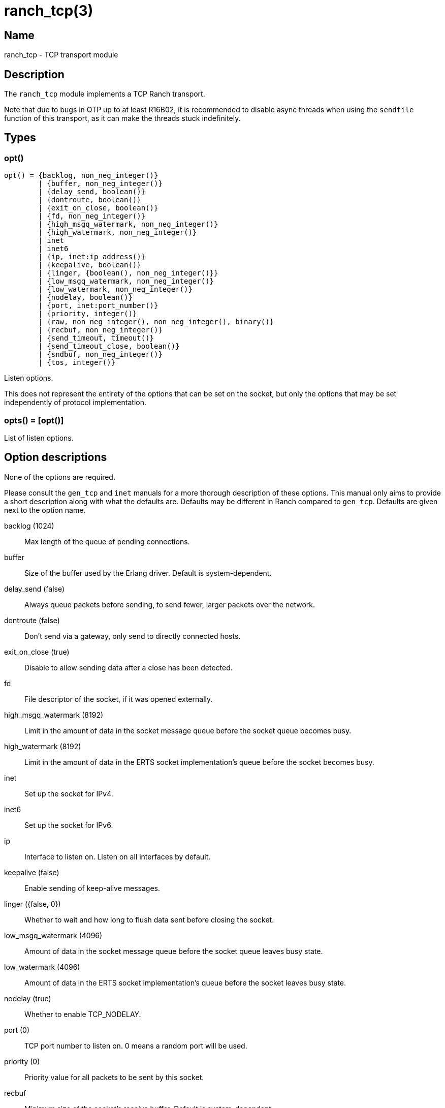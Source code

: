 = ranch_tcp(3)

== Name

ranch_tcp - TCP transport module

== Description

The `ranch_tcp` module implements a TCP Ranch transport.

Note that due to bugs in OTP up to at least R16B02, it is
recommended to disable async threads when using the
`sendfile` function of this transport, as it can make
the threads stuck indefinitely.

== Types

=== opt()

[source,erlang]
----
opt() = {backlog, non_neg_integer()}
	| {buffer, non_neg_integer()}
	| {delay_send, boolean()}
	| {dontroute, boolean()}
	| {exit_on_close, boolean()}
	| {fd, non_neg_integer()}
	| {high_msgq_watermark, non_neg_integer()}
	| {high_watermark, non_neg_integer()}
	| inet
	| inet6
	| {ip, inet:ip_address()}
	| {keepalive, boolean()}
	| {linger, {boolean(), non_neg_integer()}}
	| {low_msgq_watermark, non_neg_integer()}
	| {low_watermark, non_neg_integer()}
	| {nodelay, boolean()}
	| {port, inet:port_number()}
	| {priority, integer()}
	| {raw, non_neg_integer(), non_neg_integer(), binary()}
	| {recbuf, non_neg_integer()}
	| {send_timeout, timeout()}
	| {send_timeout_close, boolean()}
	| {sndbuf, non_neg_integer()}
	| {tos, integer()}
----

Listen options.

This does not represent the entirety of the options that can
be set on the socket, but only the options that may be
set independently of protocol implementation.

=== opts() = [opt()]

List of listen options.

Option descriptions
-------------------

None of the options are required.

Please consult the `gen_tcp` and `inet` manuals for a more
thorough description of these options. This manual only aims
to provide a short description along with what the defaults
are. Defaults may be different in Ranch compared to `gen_tcp`.
Defaults are given next to the option name.

backlog (1024)::
	Max length of the queue of pending connections.
buffer::
	Size of the buffer used by the Erlang driver. Default is system-dependent.
delay_send (false)::
	Always queue packets before sending, to send fewer, larger packets over the network.
dontroute (false)::
	Don't send via a gateway, only send to directly connected hosts.
exit_on_close (true)::
	Disable to allow sending data after a close has been detected.
fd::
	File descriptor of the socket, if it was opened externally.
high_msgq_watermark (8192)::
	Limit in the amount of data in the socket message queue before the socket queue becomes busy.
high_watermark (8192)::
	Limit in the amount of data in the ERTS socket implementation's queue before the socket becomes busy.
inet::
	Set up the socket for IPv4.
inet6::
	Set up the socket for IPv6.
ip::
	Interface to listen on. Listen on all interfaces by default.
keepalive (false)::
	Enable sending of keep-alive messages.
linger ({false, 0})::
	Whether to wait and how long to flush data sent before closing the socket.
low_msgq_watermark (4096)::
	Amount of data in the socket message queue before the socket queue leaves busy state.
low_watermark (4096)::
	Amount of data in the ERTS socket implementation's queue before the socket leaves busy state.
nodelay (true)::
	Whether to enable TCP_NODELAY.
port (0)::
	TCP port number to listen on. 0 means a random port will be used.
priority (0)::
	Priority value for all packets to be sent by this socket.
recbuf::
	Minimum size of the socket's receive buffer. Default is system-dependent.
send_timeout (30000)::
	How long the send call may wait for confirmation before returning.
send_timeout_close (true)::
	Whether to close the socket when the confirmation wasn't received.
sndbuf::
	Minimum size of the socket's send buffer. Default is system-dependent.
tos::
	Value for the IP_TOS IP level option. Use with caution.

In addition, the `raw` option can be used to set system-specific
options by specifying the protocol level, the option number and
the actual option value specified as a binary. This option is not
portable. Use with caution.

== Exports

None.

